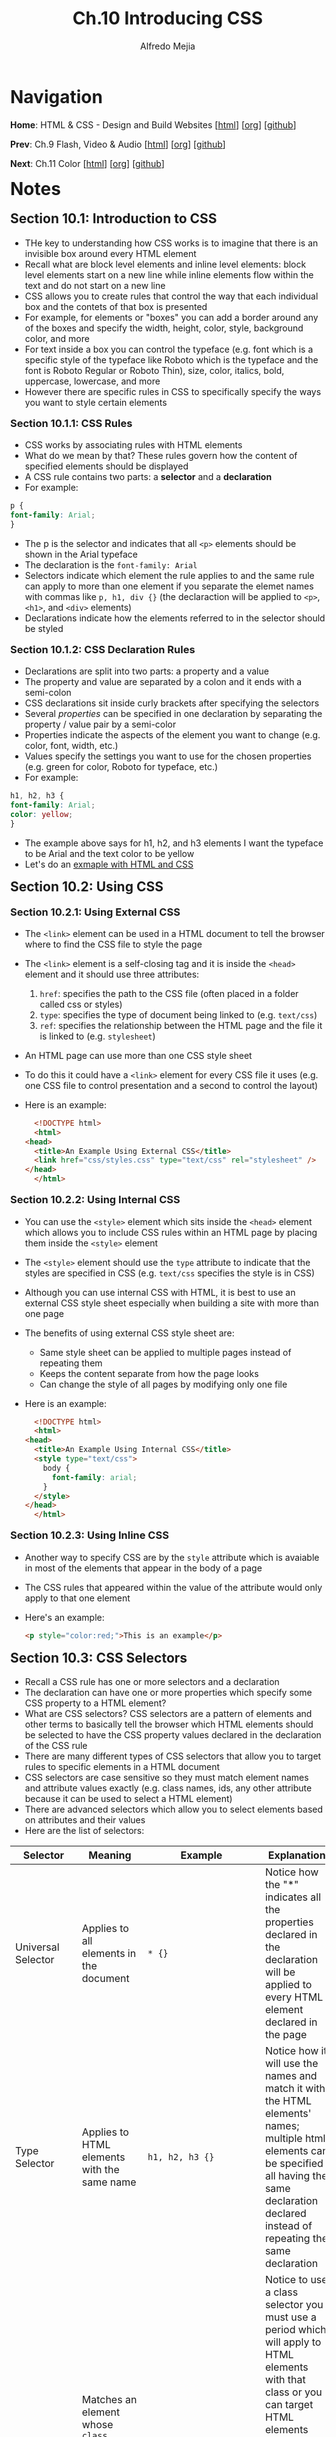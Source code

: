 #+title: Ch.10 Introducing CSS
#+author: Alfredo Mejia
#+options: num:nil html-postamble:nil
#+html_head: <link rel="stylesheet" type="text/css" href="../../scratch/bulma/bulma.css" /> <style>body {margin: 5%} h1,h2,h3,h4,h5,h6 {margin-top: 3%}</style>

* Navigation
*Home*: HTML & CSS - Design and Build Websites [[[file:../000.Home.html][html]]] [[[file:../000.Home.org][org]]] [[[https://github.com/alfredo-mejia/notes/tree/main/HTML%20%26%20CSS%20-%20Design%20and%20Build%20Websites][github]]]

*Prev*: Ch.9 Flash, Video & Audio [[[file:../009.Flash, Video & Audio/009.000.Notes.html][html]]] [[[file:../009.Flash, Video & Audio/009.000.Notes.org][org]]] [[[https://github.com/alfredo-mejia/notes/tree/main/HTML%20%26%20CSS%20-%20Design%20and%20Build%20Websites/009.Flash%2C%20Video%20%26%20Audio][github]]]

*Next*: Ch.11 Color [[[file:../011.Color/011.000.Notes.html][html]]] [[[file:../011.Color/011.000.Notes.org][org]]] [[[https://github.com/alfredo-mejia/notes/tree/main/HTML%20%26%20CSS%20-%20Design%20and%20Build%20Websites/011.Color][github]]]

* Notes

** Section 10.1: Introduction to CSS
   - THe key to understanding how CSS works is to imagine that there is an invisible box around every HTML element
   - Recall what are block level elements and inline level elements: block level elements start on a new line while inline elements flow within the text and do not start on a new line
   - CSS allows you to create rules that control the way that each individual box and the contets of that box is presented
   - For example, for elements or "boxes" you can add a border around any of the boxes and specify the width, height, color, style, background color, and more
   - For text inside a box you can control the typeface (e.g. font which is a specific style of the typeface like Roboto which is the typeface and the font is Roboto Regular or Roboto Thin), size, color, italics, bold, uppercase, lowercase, and more
   - However there are specific rules in CSS to specifically specify the ways you want to style certain elements

*** Section 10.1.1: CSS Rules
    - CSS works by associating rules with HTML elements
    - What do we mean by that? These rules govern how the content of specified elements should be displayed
    - A CSS rule contains two parts: a *selector* and a *declaration*
    - For example:

    #+BEGIN_SRC css
      p {
	  font-family: Arial;
      }
    #+END_SRC

    - The p is the selector and indicates that all ~<p>~ elements should be shown in the Arial typeface
    - The declaration is the ~font-family: Arial~
    - Selectors indicate which element the rule applies to and the same rule can apply to more than one element if you separate the elemet names with commas like ~p, h1, div {}~ (the declaraction will be applied to ~<p>~, ~<h1>~, and ~<div>~ elements)
    - Declarations indicate how the elements referred to in the selector should be styled

*** Section 10.1.2: CSS Declaration Rules
    - Declarations are split into two parts: a property and a value
    - The property and value are separated by a colon and it ends with a semi-colon
    - CSS declarations sit inside curly brackets after specifying the selectors
    - Several /properties/ can be specified in one declaration by separating the property / value pair by a semi-color
    - Properties indicate the aspects of the element you want to change (e.g. color, font, width, etc.)
    - Values specify the settings you want to use for the chosen properties (e.g. green for color, Roboto for typeface, etc.)
    - For example:

    #+BEGIN_SRC css
      h1, h2, h3 {
	  font-family: Arial;
	  color: yellow;
      }
    #+END_SRC

    - The example above says for h1, h2, and h3 elements I want the typeface to be Arial and the text color to be yellow
    - Let's do an [[file:./010.001.First CSS Example/index.html][exmaple with HTML and CSS]]

** Section 10.2: Using CSS

*** Section 10.2.1: Using External CSS
   - The ~<link>~ element can be used in a HTML document to tell the browser where to find the CSS file to style the page
   - The ~<link>~ element is a self-closing tag and it is inside the ~<head>~ element and it should use three attributes:
     1. ~href~: specifies the path to the CSS file (often placed in a folder called css or styles)
     2. ~type~: specifies the type of document being linked to (e.g. ~text/css~)
     3. ~ref~: specifies the relationship between the HTML page and the file it is linked to (e.g. ~stylesheet~)
   - An HTML page can use more than one CSS style sheet
   - To do this it could have a ~<link>~ element for every CSS file it uses (e.g. one CSS file to control presentation and a second to control the layout)
   - Here is an example:

     #+BEGIN_SRC html
       <!DOCTYPE html>
       <html>
	 <head>
	   <title>An Example Using External CSS</title>
	   <link href="css/styles.css" type="text/css" rel="stylesheet" />
	 </head>
       </html>
     #+END_SRC
     
*** Section 10.2.2: Using Internal CSS
   - You can use the ~<style>~ element which sits inside the ~<head>~ element which allows you to include CSS rules within an HTML page by placing them inside the ~<style>~ element
   - The ~<style>~ element should use the ~type~ attribute to indicate that the styles are specified in CSS (e.g. ~text/css~ specifies the style is in CSS)
   - Although you can use internal CSS with HTML, it is best to use an external CSS style sheet especially when building a site with more than one page
   - The benefits of using external CSS style sheet are:
     - Same style sheet can be applied to multiple pages instead of repeating them
     - Keeps the content separate from how the page looks
     - Can change the style of all pages by modifying only one file
   - Here is an example:
     
     #+BEGIN_SRC html
       <!DOCTYPE html>
       <html>
	 <head>
	   <title>An Example Using Internal CSS</title>
	   <style type="text/css">
	     body {
	       font-family: arial;
	     }
	   </style>
	 </head>
       </html>
     #+END_SRC

*** Section 10.2.3: Using Inline CSS
    - Another way to specify CSS are by the ~style~ attribute which is avaiable in most of the elements that appear in the body of a page
    - The CSS rules that appeared within the value of the attribute would only apply to that one element
    - Here's an example:

      #+BEGIN_SRC html
	<p style="color:red;">This is an example</p>
      #+END_SRC

** Section 10.3: CSS Selectors
   - Recall a CSS rule has one or more selectors and a declaration
   - The declaration can have one or more properties which specify some CSS property to a HTML element?
   - What are CSS selectors? CSS selectors are a pattern of elements and other terms to basically tell the browser which HTML elements should be selected to have the CSS property values declared in the declaration of the CSS rule
   - There are many different types of CSS selectors that allow you to target rules to specific elements in a HTML document
   - CSS selectors are case sensitive so they must match element names and attribute values exactly (e.g. class names, ids, any other attribute because it can be used to select a HTML element)
   - There are advanced selectors which allow you to select elements based on attributes and their values
   - Here are the list of selectors:

   | Selector                         | Meaning                                                                                                                                                                               | Example                                                                                   | Explanation                                                                                                                                                                                                                                                                                                                                                                                                                                                                                                                                                                                                                      |
   |----------------------------------+---------------------------------------------------------------------------------------------------------------------------------------------------------------------------------------+-------------------------------------------------------------------------------------------+----------------------------------------------------------------------------------------------------------------------------------------------------------------------------------------------------------------------------------------------------------------------------------------------------------------------------------------------------------------------------------------------------------------------------------------------------------------------------------------------------------------------------------------------------------------------------------------------------------------------------------|
   | Universal Selector               | Applies to all elements in the document                                                                                                                                               | ~* {}~                                                                                    | Notice how the "*" indicates all the properties declared in the declaration will be applied to every HTML element declared in the page                                                                                                                                                                                                                                                                                                                                                                                                                                                                                           |
   | Type Selector                    | Applies to HTML elements with the same name                                                                                                                                           | ~h1, h2, h3 {}~                                                                           | Notice how it will use the names and match it with the HTML elements' names; multiple html elements can be specified all having the same declaration declared instead of repeating the same declaration                                                                                                                                                                                                                                                                                                                                                                                                                          |
   | Class Selector                   | Matches an element whose ~class~ attribute has a value that matches the one specified after the period symbol                                                                         | ~.note {}~ or ~p.note {}~                                                                 | Notice to use a class selector you must use a period which will apply to HTML elements with that class or you can target HTML elements with that class attribute but the HTML element must be a specific element for the properties to be applied (e.g. ~p.note~ specifies only ~<p>~ elements whose ~class~ attribute has a value of ~note~)                                                                                                                                                                                                                                                                                    |
   | ID Selector                      | Matches an element whose ~id~ attribute has a value that matches the one specified after the pound or hash symbol                                                                     | ~#introduction {}~                                                                        | Notice to use a id selector you must use the pound symbol and targets a specific HTML element with the same id attribute                                                                                                                                                                                                                                                                                                                                                                                                                                                                                                         |
   | Attribute Selector               | Matches HTML elements with certain attributes                                                                                                                                         | ~a[title]~ or ~a[href="example.com"]~ or ~p[class~="special"]~ or ~div[lang \vert ="zh"]~ | Notice the first example will apply the properties to the ~<a>~ elements that have an attribute called ~title~, the second example will apply to ~<a>~ elements that have the attribute ~href~ and the exact value ~example.com~, the third example matches ~<p>~ elements whose attribute ~class~ has an exact value or contains the value in a space separated list of ~special~, and the fourth example matches with ~<div>~ elements with the attribute ~lang~ whose value is exactly or begins with ~zh~ immediately followed by a hyphen; these are just examples but many combinations can be created using this selector |
   | Pseudo Class & Elements          | Matches with certain states of an element (pseudo class) or a certain part of the element rather than an element itself (pseudo element)                                              | ~a:hover {}~ or ~p::first-line {}~                                                        | The properties will be applied to only ~<a>~ elements when the element is hovered over by a mouse pointer and the second example indicates the first line inside the ~<p>~ element will have the properties applied; these are just examples and there are various pseudo classes and elements                                                                                                                                                                                                                                                                                                                                   |
   | Child Selector                   | Matches an element that is a direct child of another                                                                                                                                  | ~li > a {}~                                                                               | Notice the ">" symbol used indicate the parent and child; In the example, it will target any ~<a>~ elements that are direct children of an ~<li>~ element (but not other ~<a>~ elements in the page)                                                                                                                                                                                                                                                                                                                                                                                                                             |
   | Descendant Selector              | Matches an element that is a descendent of another specified element (includes but not just a direct child of that element)                                                           | ~p a {}~                                                                                  | Notice how a space is used to describe the relationship; it targets any ~<a>~ elements that sit inside a ~<p>~ element, even if there are other elements nested between them (does not matter the number of elements in between)                                                                                                                                                                                                                                                                                                                                                                                                 |
   | Next (Adjacent) Sibling Selector | Matches an element that is the next sibling of another                                                                                                                                | ~h1 + p {}~                                                                               | The "+" is used to describe the relationship; In the example, it will target the *first* (hence next) ~<p>~ element after any ~<h1>~ elements (but not any other ~<p>~ elements)                                                                                                                                                                                                                                                                                                                                                                                                                                                 |
   | Subsquent Sibling Selector       | Matches an element that is a sibling of another, although it does not have to be the directly adjacent element; basically matches any sibling of the element that come anywhere after | ~h1 ~ p {}~                                                                               | The "\~" is used to describe the relationship and in the example if you had two ~<p>~ elements that are siblings of an ~<h1>~ element then this rule would apply to both                                                                                                                                                                                                                                                                                                                                                                                                                                                         |

   - [[https://developer.mozilla.org/en-US/docs/Learn/CSS/Building_blocks/Selectors][Mozilla CSS Selectors Docs]]
   - [[https://developer.mozilla.org/en-US/docs/Learn/CSS/Building_blocks/Selectors/Type_Class_and_ID_Selectors][Mozilla Type, Class, and ID Selectors Docs]]
   - [[https://developer.mozilla.org/en-US/docs/Learn/CSS/Building_blocks/Selectors/Attribute_selectors][Mozilla Attribute Selectors Docs]]
   - [[https://developer.mozilla.org/en-US/docs/Learn/CSS/Building_blocks/Selectors/Pseudo-classes_and_pseudo-elements][Mozilla Pseudo-Classes and Pseudo-Elements Docs]]
   - [[https://developer.mozilla.org/en-US/docs/Learn/CSS/Building_blocks/Selectors/Combinators][Mozilla Combinators Selectors Docs]]

   - There are many more ways to combine selectors in CSS, the ones discussed above are just examples
   - For example, you may use an attribute selector along with a child selector

** Section 10.4: How CSS Rules Cascade
   - What if there are two or more rules that apply to the same element? There are a couple precendence rules to dictate the CSS rules precedence
   1. Last Rule
      - If there are two selectors that are identical (e.g. ~p {}~ and ~p {}~ appear twice) then the latter of the two will take precedence
   2. Specificity
      - If one selector is more specific than the others, the more specific rule will take precedence over more general ones
      - How is specifcity determined? According to the [[https://developer.mozilla.org/en-US/docs/Web/CSS/Specificity#selector_weight_categories][Mozilla Specificity Docs]] the specificity of the CSS rule is determined by an algorithm depending on the selectors weight category (e.g. id selectors have the highest weight)
      - An example is that ~h1~ is more specific than ~*~ and ~p b~ is more specific than ~p~ and ~p#intro~ is more specific than ~p~
      - Note that inline CSS have the highest preccedence
      - However, you can add ~!important~ after any property value to indicate that it should be considered more important than other rules that apply to the same element (thus overriding any other rule applied to the element including inline CSS)
      - An example of using ~!important~ is the following: ~p {color: blue !important;}~
   - Benefit of understanding cascading rules is that you can create generic rules that apply to most elements and then override the properties on individual elements that need to appear differently

** Section 10.5: Inheritance
   - There are some CSS properties that when applied to the element then all descendants of that element will inherit the same property
   - For example, if you specify the ~font-family~ or the ~color~ properties on the ~<body>~ element then they will be applied to most child elements
   - THis is because those properties are inherited by the child elements
   - There are other properties that are not inherited by child elements (e.g. ~background-color~, ~border~, ~width~, etc.)
   - However, you can force a lot of properties to inheirt values from their parent elements by using ~inherit~ for the value of the properties
   - For example:

     #+BEGIN_SRC css
       body {
	   padding: 10px;
       }

       h1 {
	   padding: inherit;
       }
     #+END_SRC

   - In this example, the ~<h1>~ elements will have the padding inherited from the parent
   - Note that ~inherit~ is used in the child elements and not in the parent; thus if you want a selector to inherit certain properties of their parent then use the ~inherit~ for the value of the properties

** Section 10.6: Why Use External Style Sheets
   - The benefits of using external style sheets are:
     1. All web pages can share common style sheets by using the ~<link>~ element on the pages
     2. Your website will be faster to download because the files will be smaller because there will be shared files and thus will not be needed to repeat files or code
     3. Changing your whole website can be done quicker and efficient by having only one place to edit
     4. Easier to understand HTML code because CSS rules will be removed
     5. Good practice to have the content of the site separated from the rules that determine how it appears
   - Why use internal CSS?
     1. You are creating a single HTML page and thus want to keep everything in one file (although good practice to separate HTML and CSS)
     2. Want to override some CSS rules only for that specific page (although good practice to separate HTML and CSS)

** Section 10.7: Different Versions of CSS & Browser Quirks
   - CSS1 was released in 1996 followed by CSS2 in 1998 and finally CSS3 is the latest CSS version
   - There may be some quirks or nuances in the way different browsers implement certain CSS properties
   - Best way to find such nuances in your website is to test your site in multiple browsers in multiple OS
   - If something does not display as expected you can either find a solution or change the CSS rule
   - Normally when a CSS property does not display as expected it is generally referred to as a browser quirk or CSS bug
   
* Keywords
| Term | Definition |
|------+------------|
| CSS  |            |

* Questions
  - *Q*: Besides CSS files, can ~<link>~ elements be used for other purposes? Does it need to be inside the ~<head>~ element? Can it be inside other elements? 

* Summary
